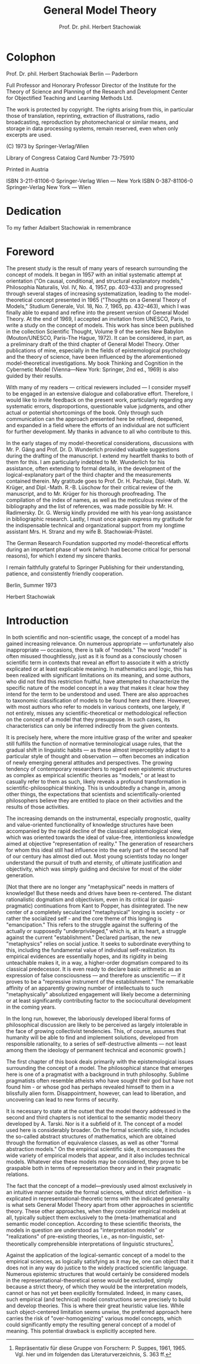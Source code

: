 #+title: General Model Theory
#+author: Prof. Dr. phil. Herbert Stachowiak

* Colophon

Prof. Dr. phil. Herbert Stachowiak
Berlin --- Paderborn

Full Professor and Honorary Professor Director of the Institute for the Theory
of Science and Planning of the Research and Development Center for Objectified
Teaching and Learning Methods Ltd.

The work is protected by copyright. The rights arising from this, in particular
those of translation, reprinting, extraction of illustrations, radio
broadcasting, reproduction by photomechanical or similar means, and storage in
data processing systems, remain reserved, even when only excerpts are used.

(C) 1973 by Springer-Verlag/Wien

Library of Congress Cataiog Card Number 73-75910

Printed in Austria

ISBN 3-211-81106-0 Springer-Verlag Wien --- New York
ISBN 0-387-81106-0 Springer-Verlag New York --- Wien

* Dedication

To my father
Adalbert Stachowiak
in remembrance

* Foreword

The present study is the result of many years of research surrounding the
concept of models. It began in 1957 with an initial systematic attempt at
orientation ("On causal, conditional, and structural explanatory models,"
Philosophia Naturalis, Vol. IV, No. 4, 1957, pp. 403–433) and progressed through
several stages of increasing systematization, leading to the model-theoretical
concept presented in 1965 ("Thoughts on a General Theory of Models," Studium
Generale, Vol. 18, No. 7, 1965, pp. 432–463), which I was finally able to expand
and refine into the present version of General Model Theory. At the end of 1969,
I accepted an invitation from UNESCO, Paris, to write a study on the concept of
models. This work has since been published in the collection Scientific Thought,
Volume 9 of the series New Babylon (Mouton/UNESCO, Paris-The Hague, 1972). It
can be considered, in part, as a preliminary draft of the third chapter of
General Model Theory. Other publications of mine, especially in the fields of
epistemological psychology and the theory of science, have been influenced by
the aforementioned model-theoretical investigations. My book Thinking and
Cognition in the Cybernetic Model (Vienna—New York: Springer, 2nd ed., 1969) is
also guided by their results.

With many of my readers — critical reviewers included — I consider myself to be
engaged in an extensive dialogue and collaborative effort. Therefore, I would
like to invite feedback on the present work, particularly regarding any
systematic errors, disproportions, questionable value judgments, and other
actual or potential shortcomings of the book. Only through such communication
can the approach presented here be refined, deepened, and expanded in a field
where the efforts of an individual are not sufficient for further development.
My thanks in advance to all who contribute to this.

In the early stages of my model-theoretical considerations, discussions with Mr. P.
Gäng and Prof. Dr. D. Wunderlich provided valuable suggestions during the
drafting of the manuscript. I extend my heartfelt thanks to both of them for
this. I am particularly indebted to Mr. Wunderlich for his assistance, often
extending to formal details, in the development of the logical-explanatory part
of the third chapter and the measurements contained therein. My gratitude goes
to Prof. Dr. H. Pachale, Dipl.-Math. W. Krüger, and Dipl.-Math. R.-B. Lüschow
for their critical review of the manuscript, and to Mr. Krüger for his thorough
proofreading. The compilation of the index of names, as well as the meticulous
review of the bibliography and the list of references, was made possible by Mr. H.
Radimersky. Dr. G. Wersig kindly provided me with his year-long assistance in
bibliographic research. Lastly, I must once again express my gratitude for the
indispensable technical and organizational support from my longtime assistant
Mrs. H. Stranz and my wife B. Stachowiak-Prästel.

The German Research Foundation supported my model-theoretical efforts during an
important phase of work (which had become critical for personal reasons), for
which I extend my sincere thanks.

I remain faithfully grateful to Springer Publishing for their understanding,
patience, and consistently friendly cooperation.

Berlin, Summer 1973

Herbert Stachowiak

* Introduction

In both scientific and non-scientific usage, the concept of a model has gained
increasing relevance. On numerous appropriate — unfortunately also inappropriate
— occasions, there is talk of "models." The word "model" is often misused
thoughtlessly, just as it is found as a consciously chosen scientific term in
contexts that reveal an effort to associate it with a strictly explicated or at
least explicable meaning. In mathematics and logic, this has been realized with
significant limitations on its meaning, and some authors, who did not find this
restriction fruitful, have attempted to characterize the specific nature of the
model concept in a way that makes it clear how they intend for the term to be
understood and used. There are also approaches to taxonomic classification of
models to be found here and there. However, with most authors who refer to
models in various contexts, one largely, if not entirely, misses any
scientific-theoretical or methodological reflection on the concept of a model
that they presuppose. In such cases, its characteristics can only be inferred
indirectly from the given contexts.

It is precisely here, where the more intuitive grasp of the writer and speaker
still fulfills the function of normative terminological usage rules, that the
gradual shift in linguistic habits — as these almost imperceptibly adapt to a
particular style of thought and observation — often becomes an indication of
newly emerging general attitudes and perspectives. The growing tendency of
contemporary researchers to regard even epistemic structures as complex as
empirical scientific theories as "models," or at least to casually refer to them
as such, likely reveals a profound transformation in scientific-philosophical
thinking. This is undoubtedly a change in, among other things, the expectations
that scientists and scientifically-oriented philosophers believe they are
entitled to place on their activities and the results of those activities.

The increasing demands on the instrumental, especially prognostic, quality and
value-oriented functionality of knowledge structures have been accompanied by
the rapid decline of the classical epistemological view, which was oriented
towards the ideal of value-free, intentionless knowledge aimed at objective
"representation of reality." The generation of researchers for whom this ideal
still had influence into the early part of the second half of our century has
almost died out. Most young scientists today no longer understand the pursuit of
truth and eternity, of ultimate justification and objectivity, which was simply
guiding and decisive for most of the older generation.

[Not that there are no longer any "metaphysical" needs in matters of knowledge!
But these needs and drives have been re-centered. The distant rationalistic
dogmatism and objectivism, even in its critical (or quasi-pragmatic)
continuations from Kant to Popper, has disintegrated. The new center of a
completely secularized "metaphysical" longing is society - or rather the
socialized self - and the core theme of this longing is "emancipation." This
refers to the struggle against the suffering of the actually or supposedly
"underprivileged," which is, at its heart, a struggle against the current
"establishment." Declared partisan, the new "metaphysics" relies on social
justice. It seeks to subordinate everything to this, including the fundamental
value of individual self-realization. Its empirical evidences are essentially
hopes, and its rigidity in being unteachable makes it, in a way, a higher-order
dogmatism compared to its classical predecessor. It is even ready to declare
basic arithmetic as an expression of false consciousness — and therefore as
unscientific — if it proves to be a "repressive instrument of the
establishment." The remarkable affinity of an apparently growing number of
intellectuals to such "metaphysically" absolutized engagement will likely become
a determining or at least significantly contributing factor to the sociocultural
development in the coming years.

In the long run, however, the laboriously developed liberal forms of
philosophical discussion are likely to be perceived as largely intolerable in
the face of growing collectivist tendencies. This, of course, assumes that
humanity will be able to find and implement solutions, developed from
responsible rationality, to a series of self-destructive ailments — not least
among them the ideology of permanent technical and economic growth.]

The first chapter of this book deals primarily with the epistemological issues
surrounding the concept of a model. The philosophical stance that emerges here
is one of a pragmatist with a background in truth philosophy. Sublime
pragmatists often resemble atheists who have sought their god but have not found
him - or whose god has perhaps revealed himself to them in a blissfully alien
form. Disappointment, however, can lead to liberation, and uncovering can lead
to new forms of security.

It is necessary to state at the outset that the model theory addressed in the
second and third chapters is not identical to the semantic model theory
developed by A. Tarski. Nor is it a subfield of it. The concept of a model used
here is considerably broader. On the formal scientific side, it includes the
so-called abstract structures of mathematics, which are obtained through the
formation of equivalence classes, as well as other "formal abstraction models."
On the empirical scientific side, it encompasses the wide variety of empirical
models that appear, and it also includes technical models. Whatever else these
models may be considered, they prove to be graspable both in terms of
representation theory and in their pragmatic relations.

The fact that the concept of a model—previously used almost exclusively in an
intuitive manner outside the formal sciences, without strict definition - is
explicated in representational-theoretic terms with the indicated generality is
what sets General Model Theory apart from other approaches in scientific theory.
These other approaches, when they consider empirical models at all, typically
subject them exclusively to the (meta-)mathematical and semantic model
conception. According to these scientific theorists, the models in question are
understood as "interpretation models" or "realizations" of pre-existing
theories, i.e., as non-linguistic, set-theoretically comprehensible
interpretations of linguistic structures[fn:suppes].

[fn:suppes] Repräsentativ für diese Gruppe von Forschern: P. Suppes, 1961, 1965.
Vgl. hier und im folgenden das Literaturverzeichnis, S. 363 ff.


Against the application of the logical-semantic concept of a model to the
empirical sciences, as logically satisfying as it may be, one can object that it
does not in any way do justice to the widely practiced scientific language.
Numerous epistemic structures that would certainly be considered models in the
representational-theoretical sense would be excluded, simply because a strict
theory, of which they would be the interpretation models, cannot or has not yet
been explicitly formulated. Indeed, in many cases, such empirical (and
technical) model constructions serve precisely to build and develop theories.
This is where their great heuristic value lies. While such object-centered
limitation seems unwise, the preferred approach here carries the risk of
"over-homogenizing" various model concepts, which could significantly empty the
resulting general concept of a model of meaning. This potential drawback is
explicitly accepted here.
